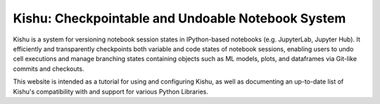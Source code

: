 Kishu: Checkpointable and Undoable Notebook System
====================================================

Kishu is a system for versioning notebook session states in IPython-based notebooks (e.g. JupyterLab, Jupyter Hub). It efficiently and transparently checkpoints both variable and code states of notebook sessions, enabling users to undo cell executions and manage branching states containing objects such as ML models, plots, and dataframes via Git-like commits and checkouts.

This website is intended as a tutorial for using and configuring Kishu, as well as documenting an up-to-date list of Kishu's compatibility with and support for various Python Libraries.

.. _GitHub: https://github.com/illinoisdata/kishu
